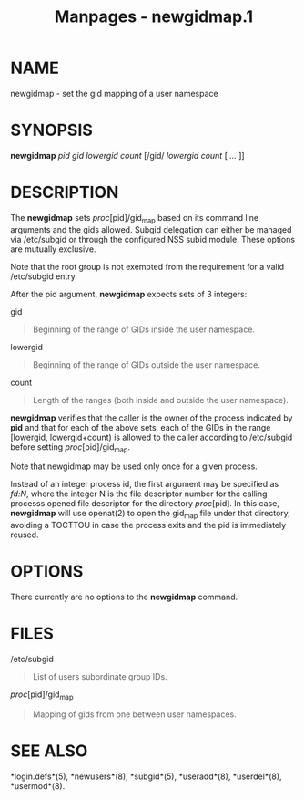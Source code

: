 #+TITLE: Manpages - newgidmap.1
* NAME
newgidmap - set the gid mapping of a user namespace

* SYNOPSIS
*newgidmap* /pid/ /gid/ /lowergid/ /count/ [/gid/ /lowergid/ /count/ [
/.../ ]]

* DESCRIPTION
The *newgidmap* sets /proc/[pid]/gid_map based on its command line
arguments and the gids allowed. Subgid delegation can either be managed
via /etc/subgid or through the configured NSS subid module. These
options are mutually exclusive.

Note that the root group is not exempted from the requirement for a
valid /etc/subgid entry.

After the pid argument, *newgidmap* expects sets of 3 integers:

gid

#+begin_quote
Beginning of the range of GIDs inside the user namespace.

#+end_quote

lowergid

#+begin_quote
Beginning of the range of GIDs outside the user namespace.

#+end_quote

count

#+begin_quote
Length of the ranges (both inside and outside the user namespace).

#+end_quote

*newgidmap* verifies that the caller is the owner of the process
indicated by *pid* and that for each of the above sets, each of the GIDs
in the range [lowergid, lowergid+count) is allowed to the caller
according to /etc/subgid before setting /proc/[pid]/gid_map.

Note that newgidmap may be used only once for a given process.

Instead of an integer process id, the first argument may be specified as
/fd:N/, where the integer N is the file descriptor number for the
calling processs opened file descriptor for the directory /proc/[pid].
In this case, *newgidmap* will use openat(2) to open the gid_map file
under that directory, avoiding a TOCTTOU in case the process exits and
the pid is immediately reused.

* OPTIONS
There currently are no options to the *newgidmap* command.

* FILES
/etc/subgid

#+begin_quote
List of users subordinate group IDs.

#+end_quote

/proc/[pid]/gid_map

#+begin_quote
Mapping of gids from one between user namespaces.

#+end_quote

* SEE ALSO
*login.defs*(5), *newusers*(8), *subgid*(5), *useradd*(8), *userdel*(8),
*usermod*(8).
